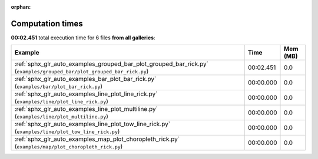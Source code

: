 
:orphan:

.. _sphx_glr_sg_execution_times:


Computation times
=================
**00:02.451** total execution time for 6 files **from all galleries**:

.. container::

  .. raw:: html

    <style scoped>
    <link href="https://cdnjs.cloudflare.com/ajax/libs/twitter-bootstrap/5.3.0/css/bootstrap.min.css" rel="stylesheet" />
    <link href="https://cdn.datatables.net/1.13.6/css/dataTables.bootstrap5.min.css" rel="stylesheet" />
    </style>
    <script src="https://code.jquery.com/jquery-3.7.0.js"></script>
    <script src="https://cdn.datatables.net/1.13.6/js/jquery.dataTables.min.js"></script>
    <script src="https://cdn.datatables.net/1.13.6/js/dataTables.bootstrap5.min.js"></script>
    <script type="text/javascript" class="init">
    $(document).ready( function () {
        $('table.sg-datatable').DataTable({order: [[1, 'desc']]});
    } );
    </script>

  .. list-table::
   :header-rows: 1
   :class: table table-striped sg-datatable

   * - Example
     - Time
     - Mem (MB)
   * - :ref:`sphx_glr_auto_examples_grouped_bar_plot_grouped_bar_rick.py` (``examples/grouped_bar/plot_grouped_bar_rick.py``)
     - 00:02.451
     - 0.0
   * - :ref:`sphx_glr_auto_examples_bar_plot_bar_rick.py` (``examples/bar/plot_bar_rick.py``)
     - 00:00.000
     - 0.0
   * - :ref:`sphx_glr_auto_examples_line_plot_line_rick.py` (``examples/line/plot_line_rick.py``)
     - 00:00.000
     - 0.0
   * - :ref:`sphx_glr_auto_examples_line_plot_multiline.py` (``examples/line/plot_multiline.py``)
     - 00:00.000
     - 0.0
   * - :ref:`sphx_glr_auto_examples_line_plot_tow_line_rick.py` (``examples/line/plot_tow_line_rick.py``)
     - 00:00.000
     - 0.0
   * - :ref:`sphx_glr_auto_examples_map_plot_choropleth_rick.py` (``examples/map/plot_choropleth_rick.py``)
     - 00:00.000
     - 0.0
